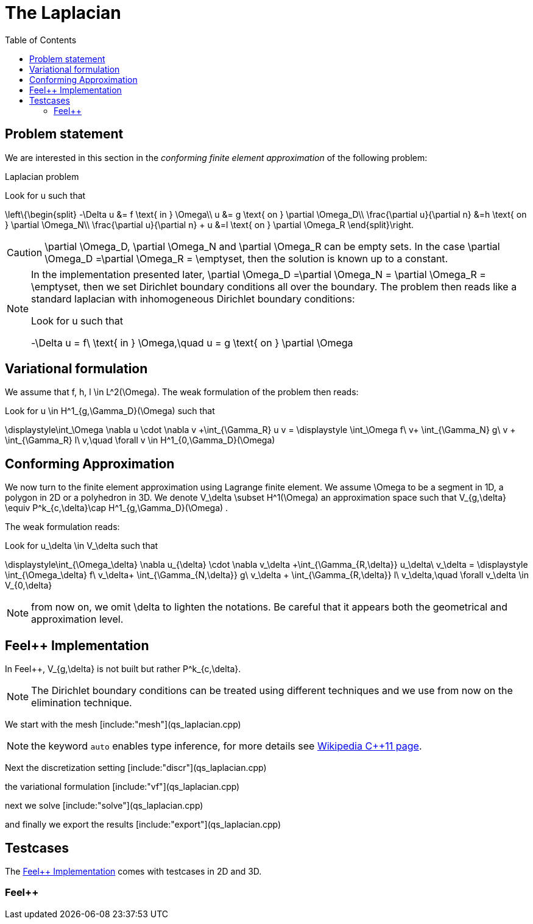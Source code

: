 The Laplacian
=============
:toc:
:toc-placement: macro
:toclevels: 3

toc::[]

== Problem statement

We are interested in this section in the _conforming finite element approximation_ of the following problem:

[[laplacian]]
.Laplacian problem
****
Look for $$u$$ such that                              

$$     
\left\{\begin{split}                                                                                                                                                                                                                                                                           
     -\Delta u &= f \text{ in } \Omega\\                                                                                                                                       
      u &= g \text{ on } \partial \Omega_D\\
\frac{\partial u}{\partial n} &=h \text{ on } \partial \Omega_N\\
\frac{\partial u}{\partial n} + u &=l \text{ on } \partial \Omega_R
 \end{split}\right.
$$ 
****

CAUTION: $$\partial \Omega_D$$, $$\partial \Omega_N$$ and $$\partial \Omega_R$$ can be empty sets. In the case $$\partial \Omega_D =\partial \Omega_R = \emptyset$$, then the solution is known up to a constant.

[NOTE]
======
In the implementation presented later, $$\partial \Omega_D =\partial \Omega_N = \partial \Omega_R = \emptyset$$, then we set Dirichlet boundary conditions all over the boundary. The problem then reads like a standard laplacian with inhomogeneous Dirichlet boundary conditions:

Look for $$u$$ such that                              

$$                                                                                                                                                                                                                                                                            
-\Delta u = f\ \text{ in } \Omega,\quad u = g \text{ on } \partial \Omega
$$ 
======


== Variational formulation

We assume that $$f, h, l \in L^2(\Omega)$$. The weak formulation of the problem then reads:                                                                                                                                            
                                                                                                                                                                
Look for $$u \in H^1_{g,\Gamma_D}(\Omega)$$ such that                                                                                                                                    

$$                                                                                                                                                           
\displaystyle\int_\Omega \nabla u \cdot \nabla v +\int_{\Gamma_R} u v = \displaystyle \int_\Omega f\ v+ \int_{\Gamma_N} g\ v + \int_{\Gamma_R} l\ v,\quad \forall v \in H^1_{0,\Gamma_D}(\Omega)                                                                              
$$ 

== Conforming Approximation
                                                                                                                                                            
We now turn to the finite element approximation using Lagrange finite element. We assume $$\Omega$$ to be a segment in 1D, a polygon in 2D or a polyhedron in 3D.   
We denote $$V_\delta  \subset H^1(\Omega)$$ an approximation space such that $$V_{g,\delta} \equiv P^k_{c,\delta}\cap H^1_{g,\Gamma_D}(\Omega) $$.

The weak formulation reads: 

Look for $$u_\delta \in V_\delta  $$ such that                                                                                                                                    

$$                                                                                                                                                           
\displaystyle\int_{\Omega_\delta} \nabla u_{\delta} \cdot \nabla v_\delta +\int_{\Gamma_{R,\delta}} u_\delta\ v_\delta = \displaystyle \int_{\Omega_\delta} f\ v_\delta+ \int_{\Gamma_{N,\delta}} g\ v_\delta + \int_{\Gamma_{R,\delta}} l\ v_\delta,\quad \forall v_\delta \in V_{0,\delta}                                                      
$$ 

NOTE: from now on, we omit $$\delta$$ to lighten the notations. Be careful that it appears both the geometrical and approximation level.

[[implementation]]
== Feel++ Implementation   

In Feel{plus}{plus},  $$V_{g,\delta}$$ is not built but rather                                                                                                                 
$$P^k_{c,\delta}$$. 

NOTE: The Dirichlet boundary conditions can be treated using different techniques and we use from now on the elimination technique.

We start with the mesh
[include:"mesh"](qs_laplacian.cpp)

NOTE: the keyword `auto` enables type inference, for more details see link:https://en.wikipedia.org/wiki/C%2B%2B11#Type_inference[Wikipedia C{plus}{plus}11 page]. 


Next the discretization setting
[include:"discr"](qs_laplacian.cpp)

the variational formulation
[include:"vf"](qs_laplacian.cpp)

next we solve
[include:"solve"](qs_laplacian.cpp)

and finally we export the results
[include:"export"](qs_laplacian.cpp)

== Testcases

The <<implementation>> comes with testcases in 2D and 3D.

=== Feel{plus}{plus}




